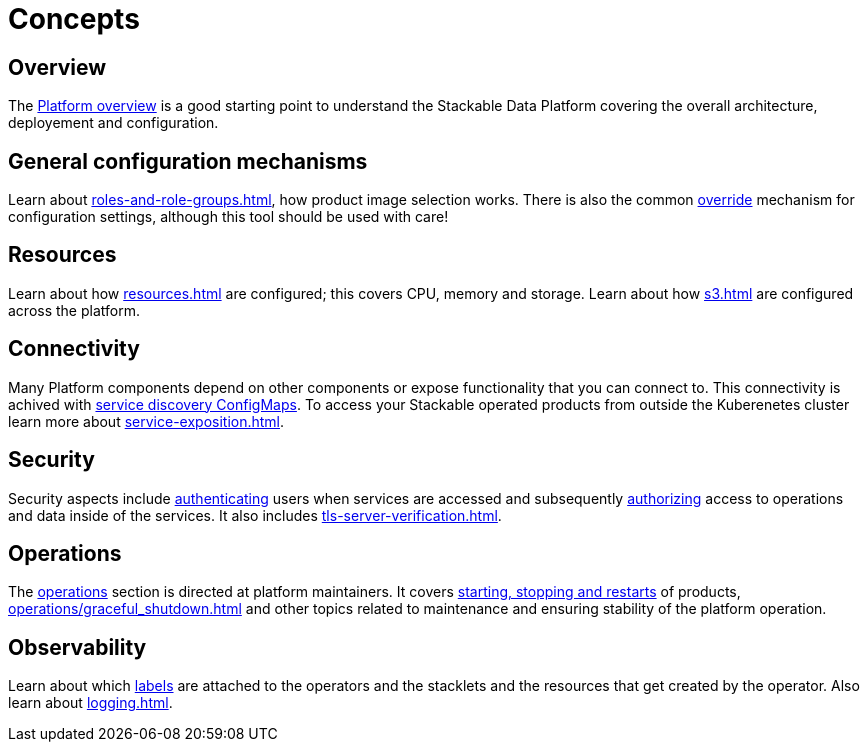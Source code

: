 = Concepts

== Overview

The xref:overview.adoc[Platform overview] is a good starting point to understand the Stackable Data Platform covering the overall architecture, deployement and configuration.

== General configuration mechanisms

Learn about xref:roles-and-role-groups.adoc[], how product image selection works.
There is also the common xref:overrides.adoc[override] mechanism for configuration settings, although this tool should be used with care!

== Resources

Learn about how xref:resources.adoc[] are configured; this covers CPU, memory and storage.
Learn about how xref:s3.adoc[] are configured across the platform.

== Connectivity

Many Platform components depend on other components or expose functionality that you can connect to. 
This connectivity is achived with xref:service-discovery.adoc[service discovery ConfigMaps].
To access your Stackable operated products from outside the Kuberenetes cluster learn more about xref:service-exposition.adoc[].

== Security

Security aspects include xref:authentication.adoc[authenticating] users when services are accessed and subsequently xref:opa.adoc[authorizing] access to operations and data inside of the services.
It also includes xref:tls-server-verification.adoc[].

== Operations

The xref:operations/index.adoc[operations] section is directed at platform maintainers.
It covers xref:operations/cluster_operations.adoc[starting, stopping and restarts] of products, xref:operations/graceful_shutdown.adoc[] and other topics related to maintenance and ensuring stability of the platform operation.

== Observability

Learn about which xref:labels.adoc[labels] are attached to the operators and the stacklets and the resources that get created by the operator.
Also learn about xref:logging.adoc[].

